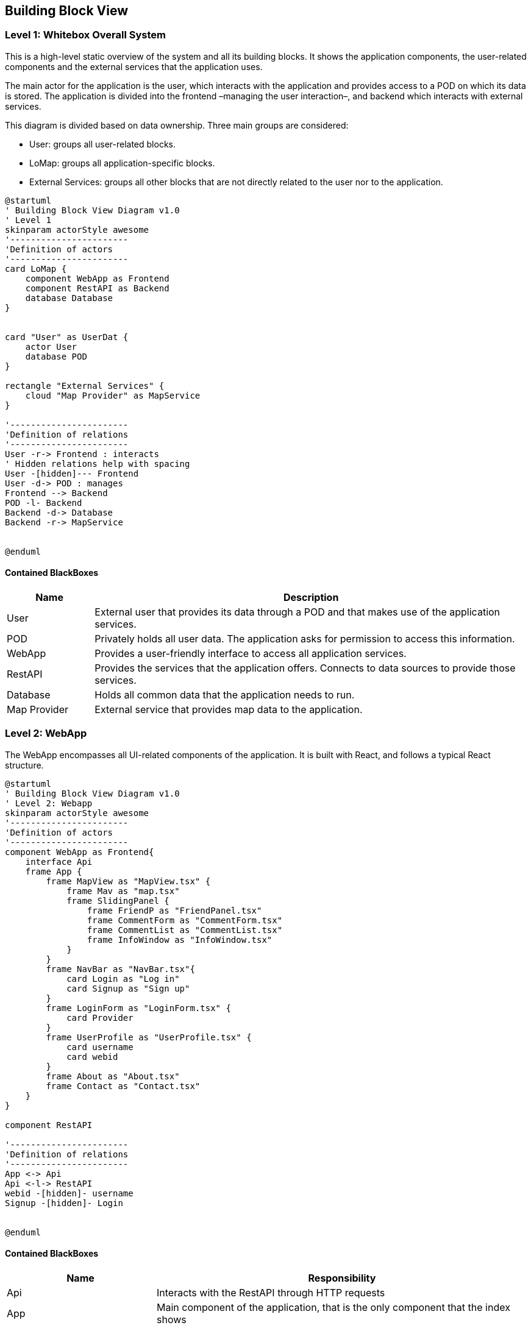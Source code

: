[[section-building-block-view]]

== Building Block View

=== Level 1: Whitebox Overall System

This is a high-level static overview of the system and all its building blocks. It shows the application components, the user-related components and the external services that the application uses.

The main actor for the application is the user, which interacts with the application and provides access to a POD on which its data is stored. The application is divided into the frontend –managing the user interaction–, and backend which interacts with external services.

This diagram is divided based on data ownership. Three main groups are considered:

- User: groups all user-related blocks.
- LoMap: groups all application-specific blocks.
- External Services: groups all other blocks that are not directly related to the user nor to the application.

[plantuml, "Building Block View", svg]
----
@startuml
' Building Block View Diagram v1.0
' Level 1
skinparam actorStyle awesome
'-----------------------
'Definition of actors
'-----------------------
card LoMap {
    component WebApp as Frontend
    component RestAPI as Backend
    database Database
}


card "User" as UserDat {
    actor User
    database POD
}

rectangle "External Services" {
    cloud "Map Provider" as MapService
}

'-----------------------
'Definition of relations
'-----------------------
User -r-> Frontend : interacts
' Hidden relations help with spacing
User -[hidden]--- Frontend
User -d-> POD : manages
Frontend --> Backend
POD -l- Backend
Backend -d-> Database
Backend -r-> MapService


@enduml
----

==== Contained BlackBoxes
[options="header", cols = "1, 5"]
|===========================================================================================================
| Name            | Description                                                                                      
| User            | External user that provides its data through a POD and that makes use of the application services.
| POD             | Privately holds all user data. The application asks for permission to access this information.
| WebApp          | Provides a user-friendly interface to access all application services.
| RestAPI         | Provides the services that the application offers. Connects to data sources to provide those services.
| Database        | Holds all common data that the application needs to run.
| Map Provider    | External service that provides map data to the application.
|===========================================================================================================

=== Level 2: WebApp
The WebApp encompasses all UI-related components of the application. It is built with React, and follows a typical React structure.

[plantuml, "Building Block View - Level 2 WebApp", svg]
----
@startuml
' Building Block View Diagram v1.0
' Level 2: Webapp
skinparam actorStyle awesome
'-----------------------
'Definition of actors
'-----------------------
component WebApp as Frontend{
    interface Api
    frame App {
        frame MapView as "MapView.tsx" {
            frame Mav as "map.tsx"
            frame SlidingPanel {
                frame FriendP as "FriendPanel.tsx"
                frame CommentForm as "CommentForm.tsx"
                frame CommentList as "CommentList.tsx"
                frame InfoWindow as "InfoWindow.tsx"
            }
        }
        frame NavBar as "NavBar.tsx"{
            card Login as "Log in"
            card Signup as "Sign up"
        }
        frame LoginForm as "LoginForm.tsx" {
            card Provider
        }
        frame UserProfile as "UserProfile.tsx" {
            card username
            card webid
        }
        frame About as "About.tsx"
        frame Contact as "Contact.tsx"
    }
}

component RestAPI

'-----------------------
'Definition of relations
'-----------------------
App <-> Api
Api <-l-> RestAPI
webid -[hidden]- username
Signup -[hidden]- Login


@enduml
----

==== Contained BlackBoxes
[options="header", cols = "2, 5"]
|===
| Name            | Responsibility
| Api | Interacts with the RestAPI through HTTP requests
| App | Main component of the application, that is the only component that the index shows
| Contact.tsx | Redirects to the contact information page
| About.tsx | Redirects to the about page
| UserProfile.tsx | Shows the name and webId of the current user logged in
| LoginForm.tsx | Offers the option to log in with an Identity Provider
| NavBar.tsx | Tops the main view of the page, and offers log in and logout options
| MapView.tsx | Main component of the page itself. Contains the most important components of the frontend
|===

==== Level 2: RestAPI
The RestAPI block, also called LoMapCore, encompasses all business-logic components, as well as data-source management and interaction with other services. It is in charge of managing the storage of data, the interaction with the PODs and the enforcement of all business rules.

[plantuml, "Building Block View - Level 2 RestAPI", svg]
----
@startuml
' Building Block View Diagram v1.0
' Level 2: RestAPI
skinparam actorStyle awesome
'-----------------------
'Definition of actors
'-----------------------
component RestAPI as Backend{

    component PodAccess {
                artifact EntityParser as "EntityParser.ts"
                artifact PodDataManager as "PodDataManager.ts"
                artifact PodManager as "PodManager.ts"
                artifact PodSessionManager as "PodSessionManager.ts"
                artifact RDFCreator as "RDFCreator.ts"
    }

    component Domain {
        file Entities
        file Dtos
    }

    component Repositories {
        artifact CommentRepo as "commentRepository.ts"
        artifact PictureRepo as "pictureRepository.ts"
        artifact PlaceRepo as "placeRepository.ts"
        artifact ScoreRepo as "scoreRepository.ts"
        artifact UserRepo as "userRepository.ts"

    }

    component Services {
        artifact CommentService as "commentService.ts"
        artifact PictureService as "pictureService.ts"
        artifact PlaceService as "placeService.ts"
        artifact ScoreService as "scoreService.ts"
        artifact UserService as "userService.ts"
    }

    component Controllers {
        collections CommentController as "comments.ts"
        collections PictureController as "pictures.ts"
        collections PlaceController as "places.ts"
        collections ScoreController as "scores.ts"
        collections UserController as "users.ts"
    }
}

database Database
database POD

component WebApp

'-----------------------
'Definition of relations
'-----------------------
Controllers <-l-> WebApp

CommentController -[hidden]- PictureController
PictureController -[hidden]- PlaceController
PlaceController -[hidden]- ScoreController
ScoreController -[hidden]- UserController

CommentRepo -[hidden]- PictureRepo
PictureRepo -[hidden]- PlaceRepo
PlaceRepo -[hidden]- ScoreRepo
ScoreRepo -[hidden]- UserRepo

CommentService -[hidden]- PictureService
PictureService -[hidden]- PlaceService
PlaceService -[hidden]- ScoreService
ScoreService -[hidden]- UserService

CommentService -> CommentRepo
PictureService -> PictureRepo
PlaceService -> PlaceRepo
ScoreService -> ScoreRepo
UserService -> UserRepo

CommentController -> CommentService
PictureController -> PictureService
PlaceController -> PlaceService
ScoreController -> ScoreService
UserController -> UserService

'Controllers -u-> Dtos
'Services -u-> Dtos
'
'Repositories -u-> Entities
'Services -u-> Entities

PictureRepo -[hidden]r-> PodAccess
Repositories <--d--> Database
Repositories <-u-> PodAccess
PodAccess <-d-> POD

@enduml
----

==== Contained BlackBoxes
[options="header"]
|===
| Name            | Responsibility
| WebApp   | Frontend of the application.
| Domain   | Holds all entities and DTOs used across the application to communicate modules.
| Controllers   | Declare the endpoints of the RestAPI and make use of the services to provide the functionality.
| Services   | Manage all business rules of the application, and use the repositories to persist said data.
| Repositories   | Handle the storage of the data provided by the services. They interact with the database dn with the PodAccess.
| PodAccess   | In charge of handling POD accesses, authentication and data fetching.
|===

==== Database
The Database holds linked data for the application. This data is in charge of linking entities with each other, to avoid repeated access to PODs to search for these pieces of metadata. An example of a piece of data stored in the DB could be as simple as a pair of internal IDs, that link a comment with its corresponding place.

Then, you could search for the ID of a place to retrieve all associated comments without going through several PODs to discover if they hold any useful information.

In the following diagrams, a schema of the data stored in the database and a possible snapshot are represented. It must be noted that, as the database is documental, the class diagram is not a direct representation of the internal structure of the data stored; but rather a schema of what is stored. A more realistic representation is the object diagram below.

[plantuml, "Database Schema", svg]
----
@startuml
' Database Schema Diagram v1.0
skinparam actorStyle awesome
'-----------------------
'Definition of actors
'-----------------------
class Comment {
    -_id : ObjectId
    +comment : string
    +place : string
    +webId : string
    +visibility : string
}

class Friend{
    -_id : ObjectId
    +requester : string
    +requestee : string
}

class Picture{
    -_id : ObjectId
    +picture : string
    +place : string
    +webId : string
    +visibility : string
}

class PublicUser{
    -_id : ObjectId
    +user : string
}

class Score{
    -_id : ObjectId
    +score : string
    +place : string
    +webId : string
    +visibility : string
}
@enduml
----

[plantuml, "Database Snapshot", svg]
----
@startuml
' Database Snapshot Diagram v1.0
skinparam actorStyle awesome
'-----------------------
'Definition of actors
'-----------------------
object Comment {
    -_id = ObjectId('64303996ce8fbc867cf72479')
    +comment = 'ead40f95-867a-47d2-ace3-9d5bd764398d'
    +place = '09cbdba9-47eb-487c-a402-72bb5d2a877f'
    +webId = 'https://alice.inrupt.net/'
    +visibility = 'PUBLIC'
}

object Friend{
    -_id = ObjectId('644d37ff7efd719dd6ce8dd2')
    +requester = 'https://alice.solidcommunity.net/'
    +requestee = 'https://bob.solidcommunity.net/'
}

object Picture{
    -_id = ObjectId('6430875c9f7e894ba5e62ba7')
    +picture = '1f2f5b8a-351d-4aa8-b3a6-702ed7e160c7'
    +place = '8ec5a292-3c91-43c9-80ea-a88655ea1e96'
    +webId = 'https://bob.inrupt.net/'
    +visibility = 'PRIVATE'
}

object PublicUser{
    -_id = ObjectId('64468bfb1967c837c142aa08')
    +user = 'https://alice.inrupt.net/'
}

object Score{
    -_id = ObjectId('643040b678f47361b3407c8c')
    +score = '024f9867-795c-440c-9df4-188fb385997a'
    +place = '09cbdba9-47eb-487c-a402-72bb5d2a877f'
    +webId = 'https://bob.inrupt.net/'
    +visibility = 'PUBLIC'
}
@enduml
----

==== MapService
The Map provider is an external service, provided through an API, that allows LoMap to obtain the most recent and updated maps available, in order to avoid providing outdated information to the end user. It is interacted with through the WebApp, as the ResAPI does no longer need that information.

In order to receive the service of the Map provider, an API key was obtained that authenticates all requests done through the WebApp.

